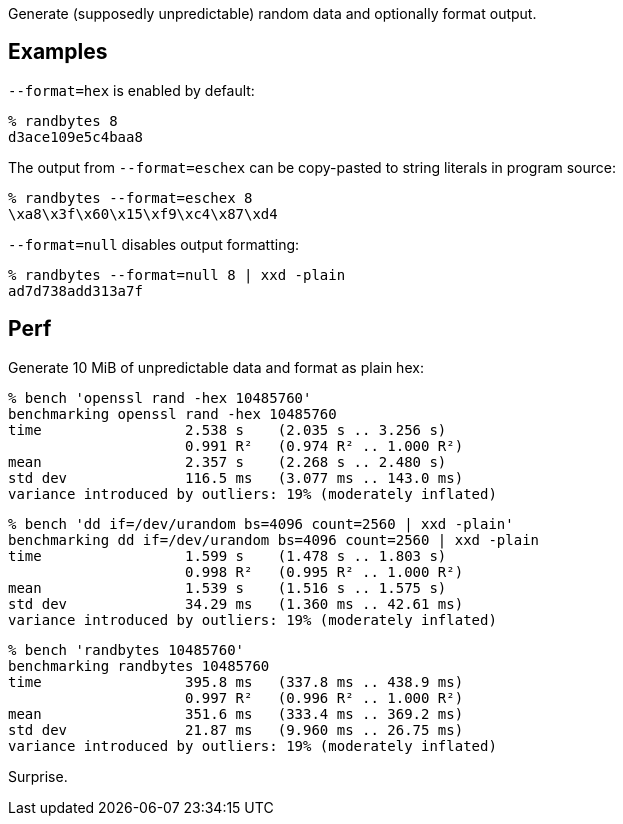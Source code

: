 Generate (supposedly unpredictable) random data and optionally format output.


== Examples

`--format=hex` is enabled by default:

----
% randbytes 8
d3ace109e5c4baa8
----

The output from `--format=eschex` can be copy-pasted to string literals in program source:

----
% randbytes --format=eschex 8
\xa8\x3f\x60\x15\xf9\xc4\x87\xd4
----

`--format=null` disables output formatting:

----
% randbytes --format=null 8 | xxd -plain
ad7d738add313a7f
----


== Perf

Generate 10 MiB of unpredictable data and format as plain hex:

----
% bench 'openssl rand -hex 10485760'
benchmarking openssl rand -hex 10485760
time                 2.538 s    (2.035 s .. 3.256 s)
                     0.991 R²   (0.974 R² .. 1.000 R²)
mean                 2.357 s    (2.268 s .. 2.480 s)
std dev              116.5 ms   (3.077 ms .. 143.0 ms)
variance introduced by outliers: 19% (moderately inflated)
----

----
% bench 'dd if=/dev/urandom bs=4096 count=2560 | xxd -plain'
benchmarking dd if=/dev/urandom bs=4096 count=2560 | xxd -plain
time                 1.599 s    (1.478 s .. 1.803 s)
                     0.998 R²   (0.995 R² .. 1.000 R²)
mean                 1.539 s    (1.516 s .. 1.575 s)
std dev              34.29 ms   (1.360 ms .. 42.61 ms)
variance introduced by outliers: 19% (moderately inflated)
----

----
% bench 'randbytes 10485760'
benchmarking randbytes 10485760
time                 395.8 ms   (337.8 ms .. 438.9 ms)
                     0.997 R²   (0.996 R² .. 1.000 R²)
mean                 351.6 ms   (333.4 ms .. 369.2 ms)
std dev              21.87 ms   (9.960 ms .. 26.75 ms)
variance introduced by outliers: 19% (moderately inflated)
----

Surprise.
